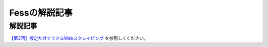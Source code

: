 ==============
Fessの解説記事
==============

解説記事
========

`【第3回】設定だけでできるWebスクレイピング <https://news.mynavi.jp/itsearch/article/bizapp/3341>`__ を参照してください。
